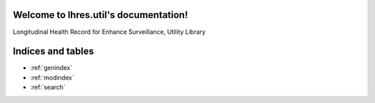 Welcome to lhres.util's documentation!
======================================

Longitudinal Health Record for Enhance Surveillance, Utility Library

.. _lhres_util_module:

Indices and tables
==================

* :ref:`genindex`
* :ref:`modindex`
* :ref:`search`

